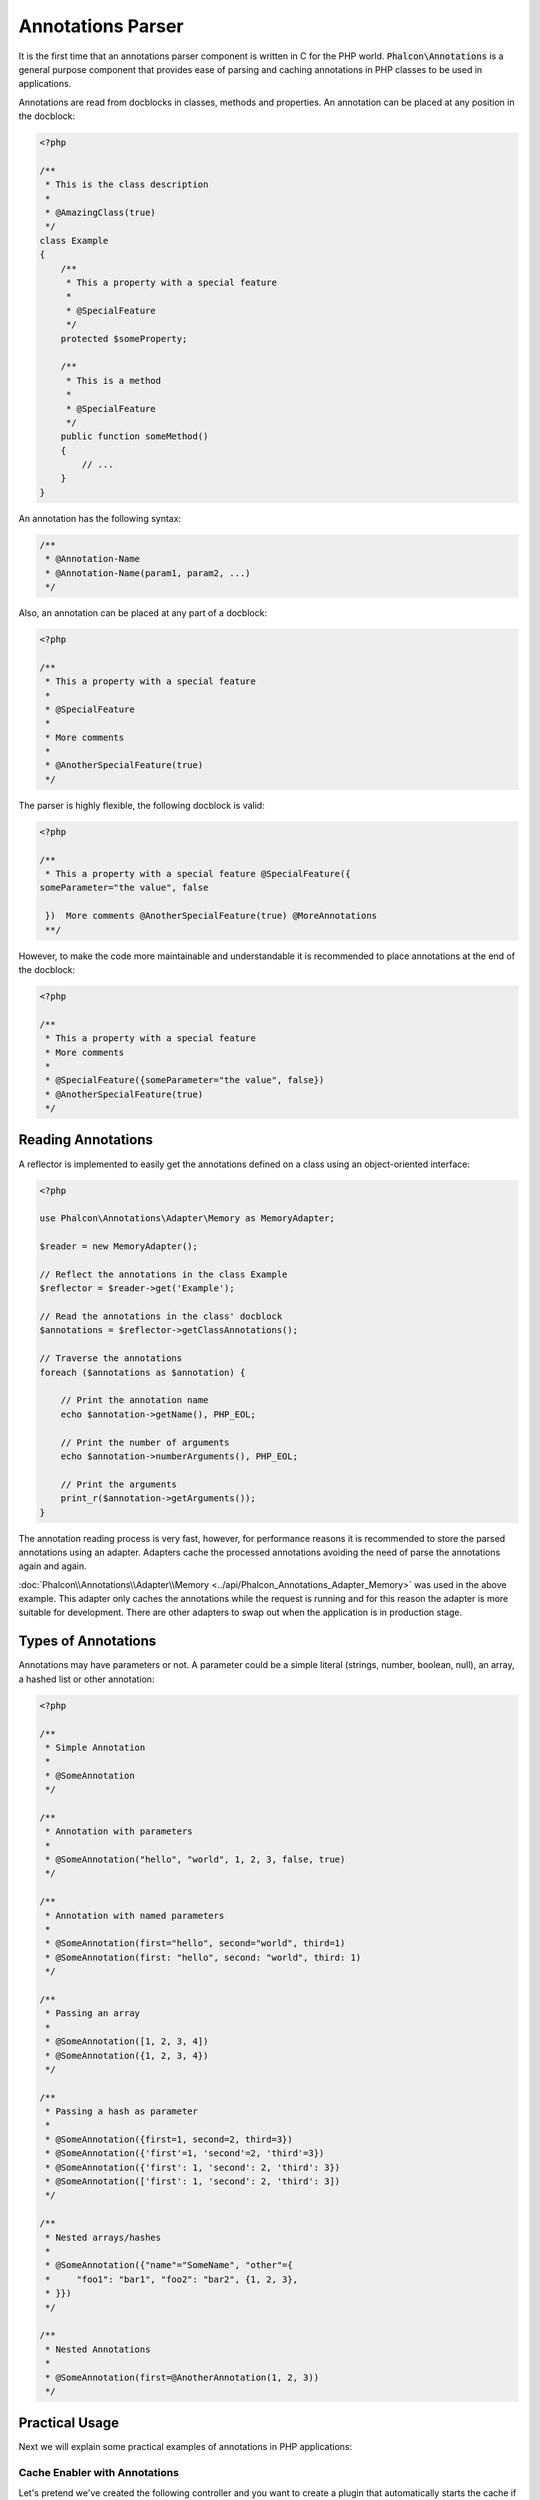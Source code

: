Annotations Parser
==================

It is the first time that an annotations parser component is written in C for the PHP world. :code:`Phalcon\Annotations` is
a general purpose component that provides ease of parsing and caching annotations in PHP classes to be used in applications.

Annotations are read from docblocks in classes, methods and properties. An annotation can be placed at any position in the docblock:

.. code-block:: php

    <?php

    /**
     * This is the class description
     *
     * @AmazingClass(true)
     */
    class Example
    {
        /**
         * This a property with a special feature
         *
         * @SpecialFeature
         */
        protected $someProperty;

        /**
         * This is a method
         *
         * @SpecialFeature
         */
        public function someMethod()
        {
            // ...
        }
    }

An annotation has the following syntax:

.. code-block:: php

    /**
     * @Annotation-Name
     * @Annotation-Name(param1, param2, ...)
     */

Also, an annotation can be placed at any part of a docblock:

.. code-block:: php

    <?php

    /**
     * This a property with a special feature
     *
     * @SpecialFeature
     *
     * More comments
     *
     * @AnotherSpecialFeature(true)
     */

The parser is highly flexible, the following docblock is valid:

.. code-block:: php

    <?php

    /**
     * This a property with a special feature @SpecialFeature({
    someParameter="the value", false

     })  More comments @AnotherSpecialFeature(true) @MoreAnnotations
     **/

However, to make the code more maintainable and understandable it is recommended to place annotations at the end of the docblock:

.. code-block:: php

    <?php

    /**
     * This a property with a special feature
     * More comments
     *
     * @SpecialFeature({someParameter="the value", false})
     * @AnotherSpecialFeature(true)
     */

Reading Annotations
-------------------
A reflector is implemented to easily get the annotations defined on a class using an object-oriented interface:

.. code-block:: php

    <?php

    use Phalcon\Annotations\Adapter\Memory as MemoryAdapter;

    $reader = new MemoryAdapter();

    // Reflect the annotations in the class Example
    $reflector = $reader->get('Example');

    // Read the annotations in the class' docblock
    $annotations = $reflector->getClassAnnotations();

    // Traverse the annotations
    foreach ($annotations as $annotation) {

        // Print the annotation name
        echo $annotation->getName(), PHP_EOL;

        // Print the number of arguments
        echo $annotation->numberArguments(), PHP_EOL;

        // Print the arguments
        print_r($annotation->getArguments());
    }

The annotation reading process is very fast, however, for performance reasons it is recommended to store the parsed annotations using an adapter.
Adapters cache the processed annotations avoiding the need of parse the annotations again and again.

:doc:`Phalcon\\Annotations\\Adapter\\Memory <../api/Phalcon_Annotations_Adapter_Memory>` was used in the above example. This adapter
only caches the annotations while the request is running and for this reason the adapter is more suitable for development. There are
other adapters to swap out when the application is in production stage.

Types of Annotations
--------------------
Annotations may have parameters or not. A parameter could be a simple literal (strings, number, boolean, null), an array, a hashed list or other annotation:

.. code-block:: php

    <?php

    /**
     * Simple Annotation
     *
     * @SomeAnnotation
     */

    /**
     * Annotation with parameters
     *
     * @SomeAnnotation("hello", "world", 1, 2, 3, false, true)
     */

    /**
     * Annotation with named parameters
     *
     * @SomeAnnotation(first="hello", second="world", third=1)
     * @SomeAnnotation(first: "hello", second: "world", third: 1)
     */

    /**
     * Passing an array
     *
     * @SomeAnnotation([1, 2, 3, 4])
     * @SomeAnnotation({1, 2, 3, 4})
     */

    /**
     * Passing a hash as parameter
     *
     * @SomeAnnotation({first=1, second=2, third=3})
     * @SomeAnnotation({'first'=1, 'second'=2, 'third'=3})
     * @SomeAnnotation({'first': 1, 'second': 2, 'third': 3})
     * @SomeAnnotation(['first': 1, 'second': 2, 'third': 3])
     */

    /**
     * Nested arrays/hashes
     *
     * @SomeAnnotation({"name"="SomeName", "other"={
     *     "foo1": "bar1", "foo2": "bar2", {1, 2, 3},
     * }})
     */

    /**
     * Nested Annotations
     *
     * @SomeAnnotation(first=@AnotherAnnotation(1, 2, 3))
     */

Practical Usage
---------------
Next we will explain some practical examples of annotations in PHP applications:

Cache Enabler with Annotations
^^^^^^^^^^^^^^^^^^^^^^^^^^^^^^
Let's pretend we've created the following controller and you want to create a plugin that automatically starts the
cache if the last action executed is marked as cacheable. First off all, we register a plugin in the Dispatcher service
to be notified when a route is executed:

.. code-block:: php

    <?php

    use Phalcon\Mvc\Dispatcher as MvcDispatcher;
    use Phalcon\Events\Manager as EventsManager;

    $di['dispatcher'] = function () {

        $eventsManager = new EventsManager();

        // Attach the plugin to 'dispatch' events
        $eventsManager->attach('dispatch', new CacheEnablerPlugin());

        $dispatcher = new MvcDispatcher();

        $dispatcher->setEventsManager($eventsManager);

        return $dispatcher;
    };

CacheEnablerPlugin is a plugin that intercepts every action executed in the dispatcher enabling the cache if needed:

.. code-block:: php

    <?php

    use Phalcon\Events\Event;
    use Phalcon\Mvc\Dispatcher;
    use Phalcon\Mvc\User\Plugin;

    /**
     * Enables the cache for a view if the latest
     * executed action has the annotation @Cache
     */
    class CacheEnablerPlugin extends Plugin
    {
        /**
         * This event is executed before every route is executed in the dispatcher
         */
        public function beforeExecuteRoute(Event $event, Dispatcher $dispatcher)
        {
            // Parse the annotations in the method currently executed
            $annotations = $this->annotations->getMethod(
                $dispatcher->getControllerClass(),
                $dispatcher->getActiveMethod()
            );

            // Check if the method has an annotation 'Cache'
            if ($annotations->has('Cache')) {

                // The method has the annotation 'Cache'
                $annotation = $annotations->get('Cache');

                // Get the lifetime
                $lifetime = $annotation->getNamedParameter('lifetime');

                $options = ['lifetime' => $lifetime];

                // Check if there is a user defined cache key
                if ($annotation->hasNamedParameter('key')) {
                    $options['key'] = $annotation->getNamedParameter('key');
                }

                // Enable the cache for the current method
                $this->view->cache($options);
            }
        }
    }

Now, we can use the annotation in a controller:

.. code-block:: php

    <?php

    use Phalcon\Mvc\Controller;

    class NewsController extends Controller
    {
        public function indexAction()
        {

        }

        /**
         * This is a comment
         *
         * @Cache(lifetime=86400)
         */
        public function showAllAction()
        {
            $this->view->article = Articles::find();
        }

        /**
         * This is a comment
         *
         * @Cache(key="my-key", lifetime=86400)
         */
        public function showAction($slug)
        {
            $this->view->article = Articles::findFirstByTitle($slug);
        }
    }

Private/Public areas with Annotations
^^^^^^^^^^^^^^^^^^^^^^^^^^^^^^^^^^^^^
You can use annotations to tell the ACL which controllers belong to the administrative areas:

.. code-block:: php

    <?php

    use Phalcon\Acl;
    use Phalcon\Acl\Role;
    use Phalcon\Acl\Resource;
    use Phalcon\Events\Event;
    use Phalcon\Mvc\User\Plugin;
    use Phalcon\Mvc\Dispatcher;
    use Phalcon\Acl\Adapter\Memory as AclList;

    /**
     * SecurityAnnotationsPlugin
     *
     * This is the security plugin which controls that users only have access to the modules they're assigned to
     */
    class SecurityAnnotationsPlugin extends Plugin
    {
        /**
         * This action is executed before execute any action in the application
         *
         * @param Event $event
         * @param Dispatcher $dispatcher
         */
        public function beforeDispatch(Event $event, Dispatcher $dispatcher)
        {
            // Possible controller class name
            $controllerName = $dispatcher->getControllerClass();

            // Possible method name
            $actionName = $dispatcher->getActiveMethod();

            // Get annotations in the controller class
            $annotations = $this->annotations->get($controllerName);

            // The controller is private?
            if ($annotations->getClassAnnotations()->has('Private')) {

                // Check if the session variable is active?
                if (!$this->session->get('auth')) {

                    // The user is no logged redirect to login
                    $dispatcher->forward(
                        [
                            'controller' => 'session',
                            'action'     => 'login'
                        ]
                    );

                    return false;
                }
            }

            // Continue normally
            return true;
        }
    }

Choose the template to render
^^^^^^^^^^^^^^^^^^^^^^^^^^^^^
In this example we're going to use annotations to tell :doc:`Phalcon\\Mvc\\View\\Simple <views>` what template must be rendered
once the action has been executed:

Annotations Adapters
--------------------
This component makes use of adapters to cache or no cache the parsed and processed annotations thus improving the performance or providing facilities to development/testing:

+------------+--------------------------------------------------------------------------------------------------------------------------------------------------------------------------------------------------------------------------------------+------------------------------------------------------------------------------------------+
| Name       | Description                                                                                                                                                                                                                          | API                                                                                      |
+============+======================================================================================================================================================================================================================================+==========================================================================================+
| Memory     | The annotations are cached only in memory. When the request ends the cache is cleaned reloading the annotations in each request. This adapter is suitable for a development stage                                                    | :doc:`Phalcon\\Annotations\\Adapter\\Memory <../api/Phalcon_Annotations_Adapter_Memory>` |
+------------+--------------------------------------------------------------------------------------------------------------------------------------------------------------------------------------------------------------------------------------+------------------------------------------------------------------------------------------+
| Files      | Parsed and processed annotations are stored permanently in PHP files improving performance. This adapter must be used together with a bytecode cache.                                                                                | :doc:`Phalcon\\Annotations\\Adapter\\Files <../api/Phalcon_Annotations_Adapter_Files>`   |
+------------+--------------------------------------------------------------------------------------------------------------------------------------------------------------------------------------------------------------------------------------+------------------------------------------------------------------------------------------+
| APC        | Parsed and processed annotations are stored permanently in the APC cache improving performance. This is the faster adapter                                                                                                           | :doc:`Phalcon\\Annotations\\Adapter\\Apc <../api/Phalcon_Annotations_Adapter_Apc>`       |
+------------+--------------------------------------------------------------------------------------------------------------------------------------------------------------------------------------------------------------------------------------+------------------------------------------------------------------------------------------+
| XCache     | Parsed and processed annotations are stored permanently in the XCache cache improving performance. This is a fast adapter too                                                                                                        | :doc:`Phalcon\\Annotations\\Adapter\\Xcache <../api/Phalcon_Annotations_Adapter_Xcache>` |
+------------+--------------------------------------------------------------------------------------------------------------------------------------------------------------------------------------------------------------------------------------+------------------------------------------------------------------------------------------+

Implementing your own adapters
^^^^^^^^^^^^^^^^^^^^^^^^^^^^^^
The :doc:`Phalcon\\Annotations\\AdapterInterface <../api/Phalcon_Annotations_AdapterInterface>` interface must be implemented in order to create your own
annotations adapters or extend the existing ones.

External Resources
------------------
* `Tutorial: Creating a custom model's initializer with Annotations <https://blog.phalconphp.com/post/tutorial-creating-a-custom-models-initializer>`_
